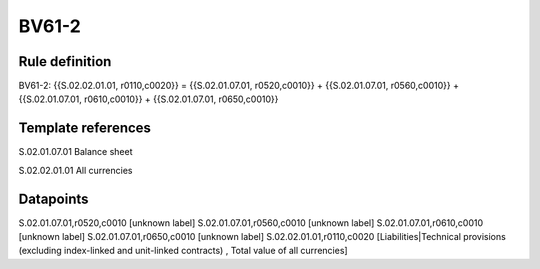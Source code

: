 ======
BV61-2
======

Rule definition
---------------

BV61-2: {{S.02.02.01.01, r0110,c0020}} = {{S.02.01.07.01, r0520,c0010}} + {{S.02.01.07.01, r0560,c0010}} + {{S.02.01.07.01, r0610,c0010}} + {{S.02.01.07.01, r0650,c0010}}


Template references
-------------------

S.02.01.07.01 Balance sheet

S.02.02.01.01 All currencies


Datapoints
----------

S.02.01.07.01,r0520,c0010 [unknown label]
S.02.01.07.01,r0560,c0010 [unknown label]
S.02.01.07.01,r0610,c0010 [unknown label]
S.02.01.07.01,r0650,c0010 [unknown label]
S.02.02.01.01,r0110,c0020 [Liabilities|Technical provisions (excluding index-linked and unit-linked contracts) , Total value of all currencies]




